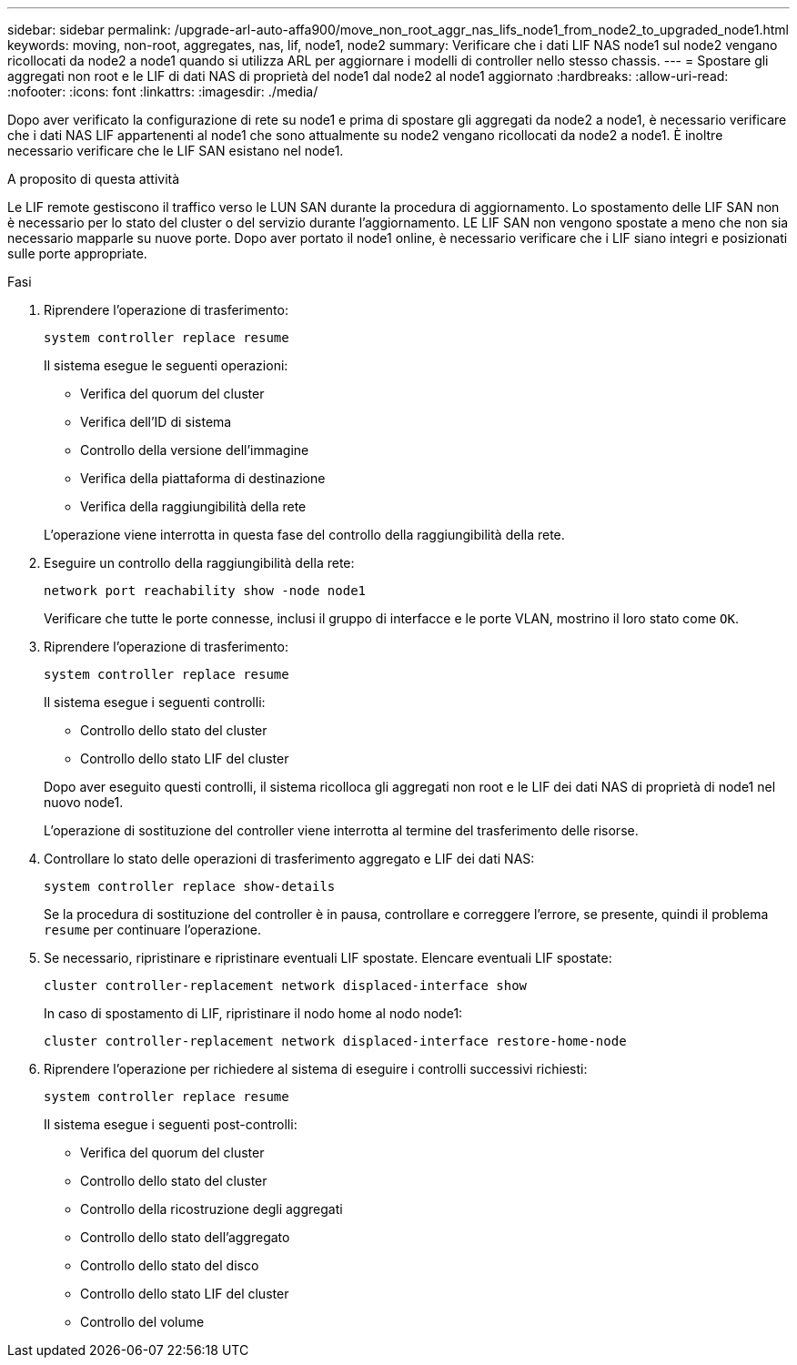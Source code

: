 ---
sidebar: sidebar 
permalink: /upgrade-arl-auto-affa900/move_non_root_aggr_nas_lifs_node1_from_node2_to_upgraded_node1.html 
keywords: moving, non-root, aggregates, nas, lif, node1, node2 
summary: Verificare che i dati LIF NAS node1 sul node2 vengano ricollocati da node2 a node1 quando si utilizza ARL per aggiornare i modelli di controller nello stesso chassis. 
---
= Spostare gli aggregati non root e le LIF di dati NAS di proprietà del node1 dal node2 al node1 aggiornato
:hardbreaks:
:allow-uri-read: 
:nofooter: 
:icons: font
:linkattrs: 
:imagesdir: ./media/


[role="lead"]
Dopo aver verificato la configurazione di rete su node1 e prima di spostare gli aggregati da node2 a node1, è necessario verificare che i dati NAS LIF appartenenti al node1 che sono attualmente su node2 vengano ricollocati da node2 a node1. È inoltre necessario verificare che le LIF SAN esistano nel node1.

.A proposito di questa attività
Le LIF remote gestiscono il traffico verso le LUN SAN durante la procedura di aggiornamento. Lo spostamento delle LIF SAN non è necessario per lo stato del cluster o del servizio durante l'aggiornamento. LE LIF SAN non vengono spostate a meno che non sia necessario mapparle su nuove porte. Dopo aver portato il node1 online, è necessario verificare che i LIF siano integri e posizionati sulle porte appropriate.

.Fasi
. Riprendere l'operazione di trasferimento:
+
`system controller replace resume`

+
Il sistema esegue le seguenti operazioni:

+
--
** Verifica del quorum del cluster
** Verifica dell'ID di sistema
** Controllo della versione dell'immagine
** Verifica della piattaforma di destinazione
** Verifica della raggiungibilità della rete


--
+
L'operazione viene interrotta in questa fase del controllo della raggiungibilità della rete.

. Eseguire un controllo della raggiungibilità della rete:
+
`network port reachability show -node node1`

+
Verificare che tutte le porte connesse, inclusi il gruppo di interfacce e le porte VLAN, mostrino il loro stato come `OK`.

. Riprendere l'operazione di trasferimento:
+
`system controller replace resume`

+
Il sistema esegue i seguenti controlli:

+
--
** Controllo dello stato del cluster
** Controllo dello stato LIF del cluster


--
+
Dopo aver eseguito questi controlli, il sistema ricolloca gli aggregati non root e le LIF dei dati NAS di proprietà di node1 nel nuovo node1.

+
L'operazione di sostituzione del controller viene interrotta al termine del trasferimento delle risorse.

. Controllare lo stato delle operazioni di trasferimento aggregato e LIF dei dati NAS:
+
`system controller replace show-details`

+
Se la procedura di sostituzione del controller è in pausa, controllare e correggere l'errore, se presente, quindi il problema `resume` per continuare l'operazione.

. Se necessario, ripristinare e ripristinare eventuali LIF spostate. Elencare eventuali LIF spostate:
+
`cluster controller-replacement network displaced-interface show`

+
In caso di spostamento di LIF, ripristinare il nodo home al nodo node1:

+
`cluster controller-replacement network displaced-interface restore-home-node`

. Riprendere l'operazione per richiedere al sistema di eseguire i controlli successivi richiesti:
+
`system controller replace resume`

+
Il sistema esegue i seguenti post-controlli:

+
** Verifica del quorum del cluster
** Controllo dello stato del cluster
** Controllo della ricostruzione degli aggregati
** Controllo dello stato dell'aggregato
** Controllo dello stato del disco
** Controllo dello stato LIF del cluster
** Controllo del volume



